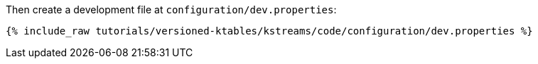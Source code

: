 Then create a development file at `configuration/dev.properties`:

+++++
<pre class="snippet"><code class="shell">{% include_raw tutorials/versioned-ktables/kstreams/code/configuration/dev.properties %}</code></pre>
+++++
